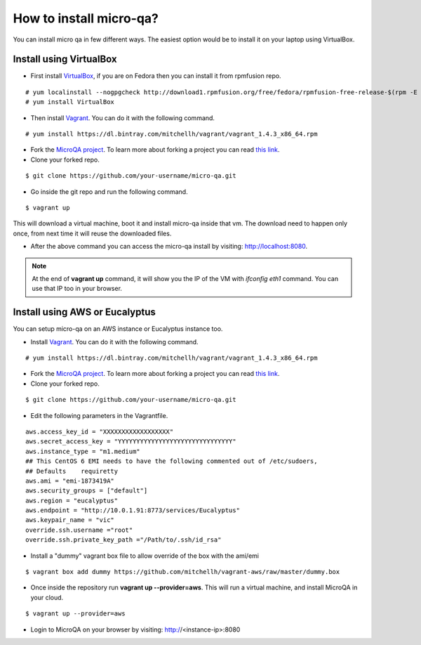 How to install micro-qa?
========================
You can install micro qa in few different ways. The easiest option would be to install it on your laptop using VirtualBox.

Install using VirtualBox
------------------------
* First install `VirtualBox <https://www.virtualbox.org/>`_, if you are on Fedora then you can install it from rpmfusion repo.

::

	# yum localinstall --nogpgcheck http://download1.rpmfusion.org/free/fedora/rpmfusion-free-release-$(rpm -E %fedora).noarch.rpm http://download1.rpmfusion.org/nonfree/fedora/rpmfusion-nonfree-release-$(rpm -E %fedora).noarch.rpm
	# yum install VirtualBox


* Then install `Vagrant <http://www.vagrantup.com/>`_. You can do it with the following command.

::

  # yum install https://dl.bintray.com/mitchellh/vagrant/vagrant_1.4.3_x86_64.rpm


* Fork the `MicroQA project <https://github.com/eucalyptus/micro-qa>`_. To learn more about forking a project you can read `this link <http://help.github.com/fork-a-repo/>`_.
* Clone your forked repo.

::

	$ git clone https://github.com/your-username/micro-qa.git


* Go inside the git repo and run the following command.

::

	$ vagrant up

This will download a virtual machine, boot it and install micro-qa inside that vm. The download need to happen only once, from next time it will reuse the downloaded files.

* After the above command you can access the micro-qa install by visiting: `http://localhost:8080 <http://localhost:8080>`_.

.. note::  At the end of **vagrant up** command, it will show you the IP of the VM with *ifconfig eth1* command. You can use that IP too in your browser.


Install using AWS or Eucalyptus
-------------------------------

You can setup micro-qa on an AWS instance or Eucalyptus instance too.

* Install `Vagrant <http://www.vagrantup.com/>`_. You can do it with the following command.

::

  # yum install https://dl.bintray.com/mitchellh/vagrant/vagrant_1.4.3_x86_64.rpm


* Fork the `MicroQA project <https://github.com/eucalyptus/micro-qa>`_. To learn more about forking a project you can read `this link <http://help.github.com/fork-a-repo/>`_.
* Clone your forked repo.

::

	$ git clone https://github.com/your-username/micro-qa.git


* Edit the following parameters in the Vagrantfile.

::

	aws.access_key_id = "XXXXXXXXXXXXXXXXXX"
	aws.secret_access_key = "YYYYYYYYYYYYYYYYYYYYYYYYYYYYYYY"
	aws.instance_type = "m1.medium"
	## This CentOS 6 EMI needs to have the following commented out of /etc/sudoers,
	## Defaults    requiretty
	aws.ami = "emi-1873419A"
	aws.security_groups = ["default"]
	aws.region = "eucalyptus"
	aws.endpoint = "http://10.0.1.91:8773/services/Eucalyptus"
	aws.keypair_name = "vic"
	override.ssh.username ="root"
	override.ssh.private_key_path ="/Path/to/.ssh/id_rsa"


* Install a "dummy" vagrant box file to allow override of the box with the ami/emi

::


	$ vagrant box add dummy https://github.com/mitchellh/vagrant-aws/raw/master/dummy.box


* Once inside the repository run **vagrant up --provider=aws**. This will run a virtual machine, and install MicroQA in your cloud.

::

	$ vagrant up --provider=aws


* Login to MicroQA on your browser by visiting: http://<instance-ip>:8080

